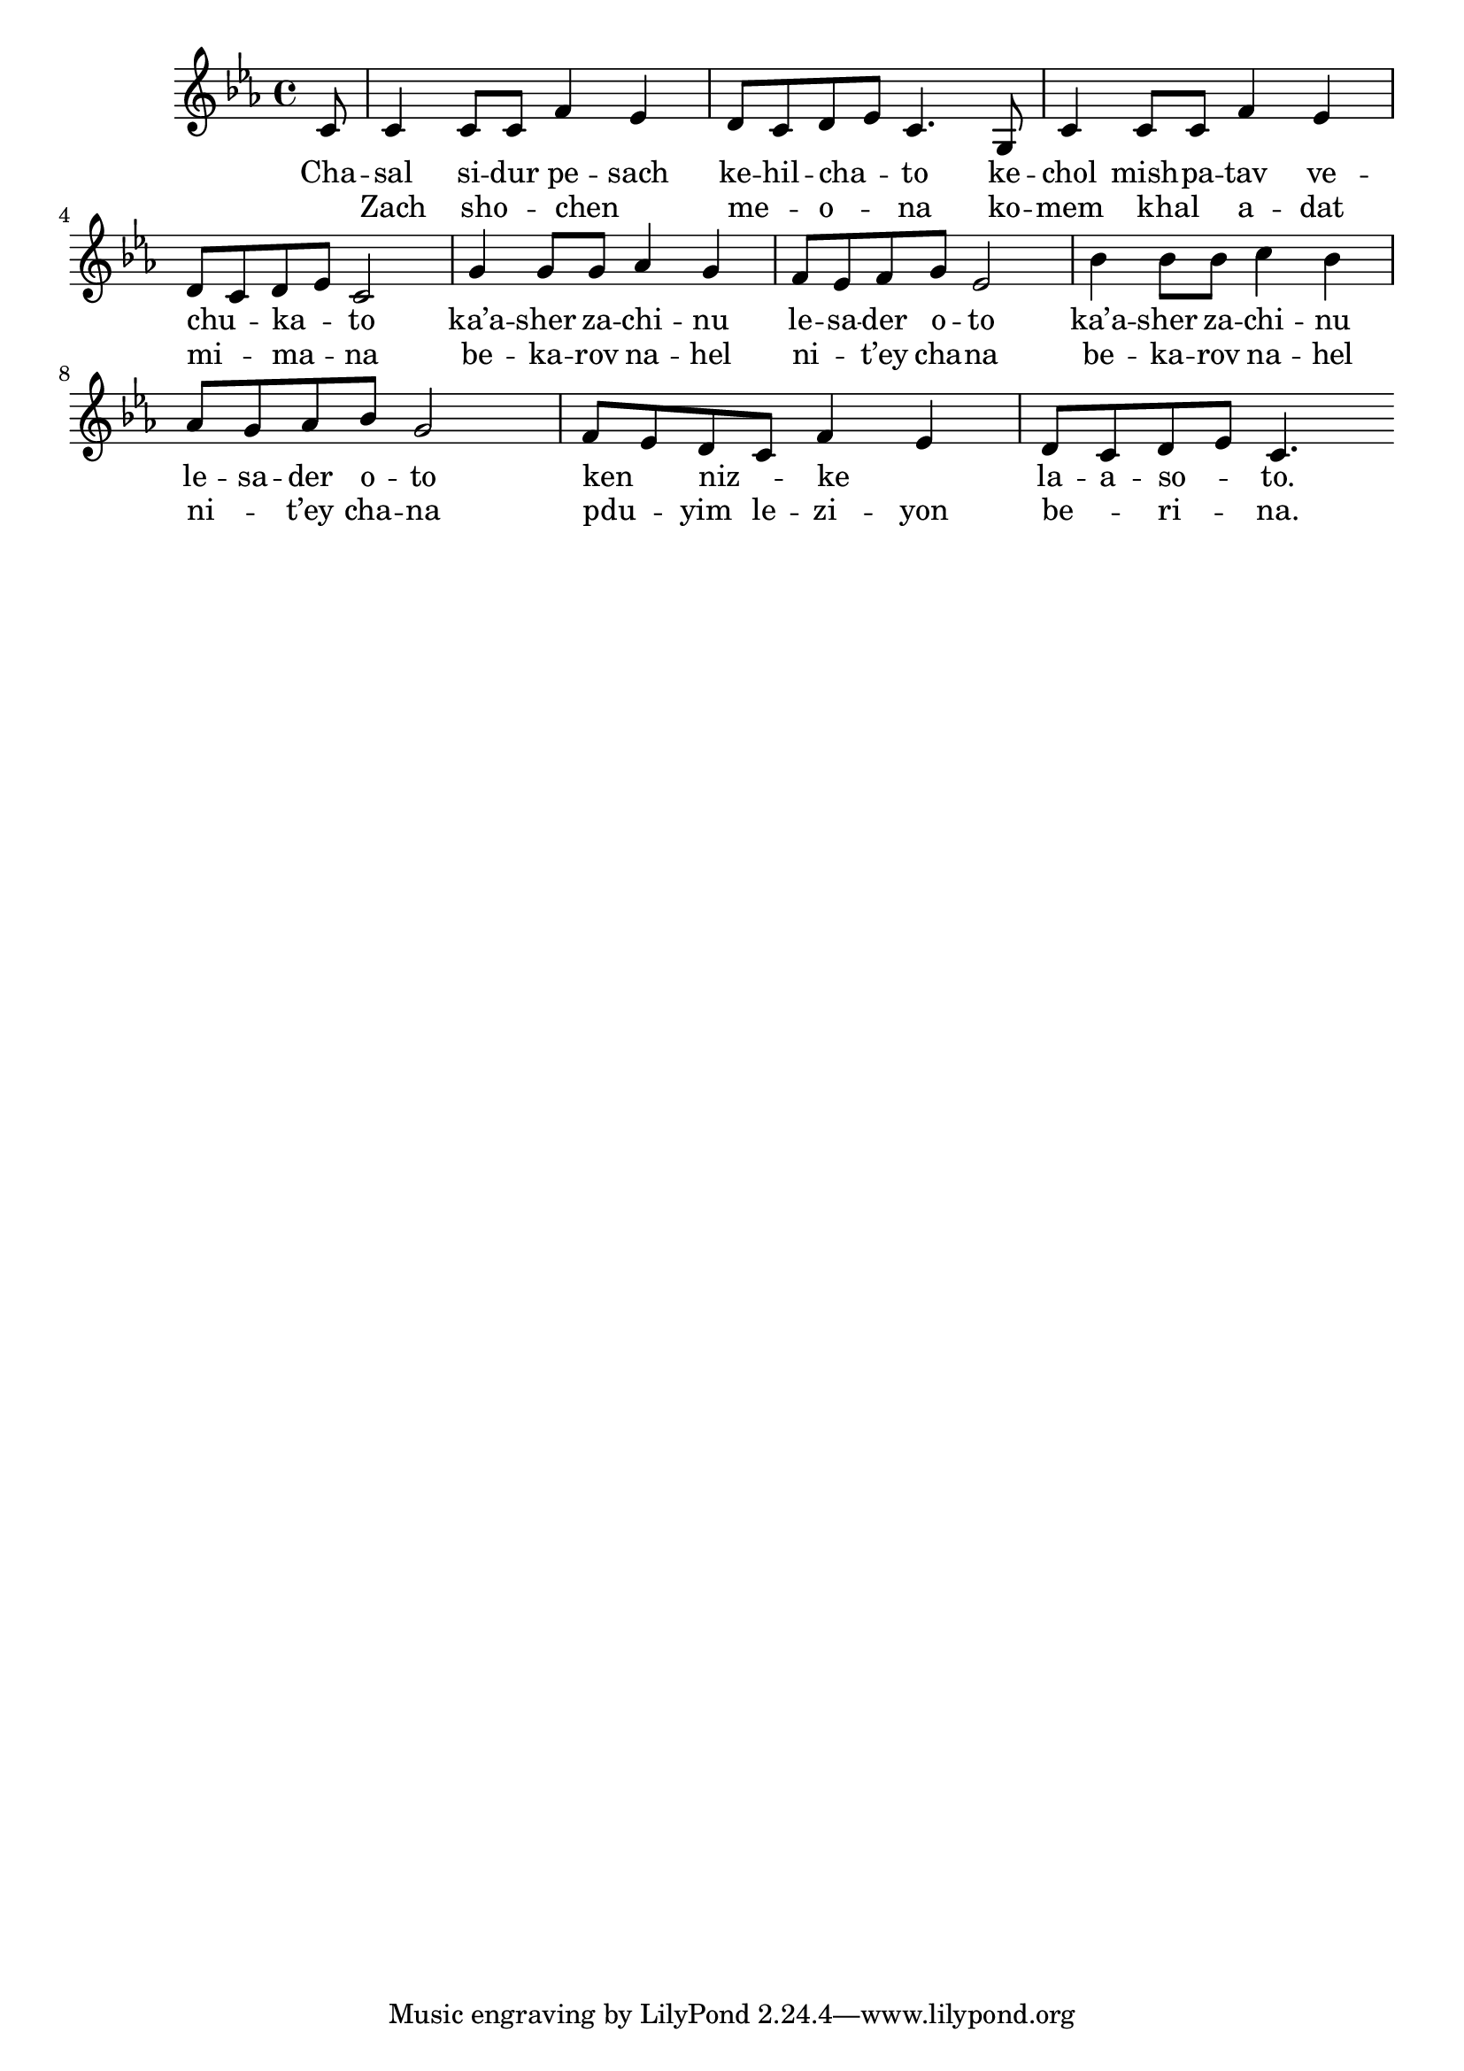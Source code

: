 \version "2.13.0"

\score {
<<
  \new Voice
    \relative c' {
      \key c \minor
      \partial 8 c8
    | c4 c8 c f4 es
    | d8 c d es c4. g8
    | c4 c8 c f4 es
    | d8 c d es c2
    | g'4 g8 g as4 g
    | f8 es f g es2
    | bes'4 bes8 bes c4 bes
    | as8 g as bes g2
    | f8 es d c f4 es
    | d8 c d es c4. \bar ":|"
    }

    \addlyrics {
      Cha -- sal si -- dur pe -- sach
      ke -- hil -- cha -- _ to
      ke -- chol mish -- pa -- tav
      ve -- chu -- _ ka -- _ to

      ka’a -- sher za -- chi -- nu le -- sa -- der o -- to
      ka’a -- sher za -- chi -- nu le -- sa -- der o -- to
      ken _ niz -- _ ke _ la -- a -- so -- _ to.
    }

    \addlyrics {
      _ Zach sho -- _ chen _ __ me -- _ o -- _ na
      ko -- mem khal _ a -- dat mi -- _ ma -- _ na
      be -- ka -- rov na -- hel ni -- _ t’ey cha -- na
      be -- ka -- rov na -- hel ni -- _ t’ey cha -- na
      pdu -- _ yim le -- zi -- yon be -- _ ri -- _ na.
    }
>>

\header { title = "Chasal sidur pesach" }
}
